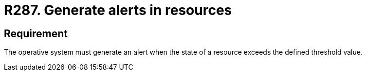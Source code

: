 :slug: rules/287/
:category: system
:description: This requirement establishes the importance of generating alerts in systems when resources exceed a threshold value previously defined.
:keywords: Requirement, Threshold, State, Security, Resources, Alert, Rules, Ethical Hacking, Pentesting
:rules: yes
:extended: yes

= R287. Generate alerts in resources

== Requirement

The operative system must generate an alert
when the state of a resource
exceeds the defined threshold value.
